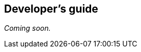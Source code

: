 [[windowsphone-developers-guide]]
[role="chunk-page chunk-toc"]
== Developer's guide

// TODO
_Coming soon._
